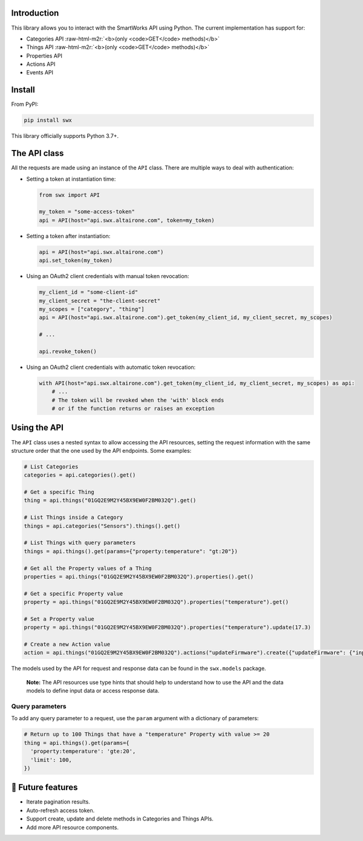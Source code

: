 .. role:: raw-html-m2r(raw)
   :format: html


Introduction
------------

This library allows you to interact with the SmartWorks API using Python.
The current implementation has support for:


* Categories API :raw-html-m2r:`<b>(only <code>GET</code> methods)</b>`
* Things API :raw-html-m2r:`<b>(only <code>GET</code> methods)</b>`
* Properties API
* Actions API
* Events API

Install
-------

From PyPI:

.. code-block:: shell

   pip install swx

This library officially supports Python 3.7+.

The API class
-------------

All the requests are made using an instance of the ``API`` class. There are
multiple ways to deal with authentication:


* 
  Setting a token at instantiation time:

  .. code-block:: python

     from swx import API

     my_token = "some-access-token"
     api = API(host="api.swx.altairone.com", token=my_token)

* 
  Setting a token after instantiation:

  .. code-block:: python

     api = API(host="api.swx.altairone.com")
     api.set_token(my_token)

* 
  Using an OAuth2 client credentials with manual token revocation:

  .. code-block:: python

     my_client_id = "some-client-id"
     my_client_secret = "the-client-secret"
     my_scopes = ["category", "thing"]
     api = API(host="api.swx.altairone.com").get_token(my_client_id, my_client_secret, my_scopes)

     # ...

     api.revoke_token()

* 
  Using an OAuth2 client credentials with automatic token revocation:

  .. code-block:: python

     with API(host="api.swx.altairone.com").get_token(my_client_id, my_client_secret, my_scopes) as api:
         # ...
         # The token will be revoked when the 'with' block ends
         # or if the function returns or raises an exception

Using the API
-------------

The ``API`` class uses a nested syntax to allow accessing the API resources,
setting the request information with the same structure order that the one used
by the API endpoints. Some examples:

.. code-block:: python

   # List Categories
   categories = api.categories().get()

   # Get a specific Thing
   thing = api.things("01GQ2E9M2Y45BX9EW0F2BM032Q").get()

   # List Things inside a Category
   things = api.categories("Sensors").things().get()

   # List Things with query parameters
   things = api.things().get(params={"property:temperature": "gt:20"})

   # Get all the Property values of a Thing
   properties = api.things("01GQ2E9M2Y45BX9EW0F2BM032Q").properties().get()

   # Get a specific Property value
   property = api.things("01GQ2E9M2Y45BX9EW0F2BM032Q").properties("temperature").get()

   # Set a Property value
   property = api.things("01GQ2E9M2Y45BX9EW0F2BM032Q").properties("temperature").update(17.3)

   # Create a new Action value
   action = api.things("01GQ2E9M2Y45BX9EW0F2BM032Q").actions("updateFirmware").create({"updateFirmware": {"input": "v2.0.0"}})

The models used by the API for request and response data can be found in the
``swx.models`` package.

..

   **Note:** The API resources use type hints that should help to understand
   how to use the API and the data models to define input data or access
   response data.


Query parameters
^^^^^^^^^^^^^^^^

To add any query parameter to a request, use the ``param`` argument with a
dictionary of parameters:

.. code-block:: python

   # Return up to 100 Things that have a "temperature" Property with value >= 20
   thing = api.things().get(params={
     'property:temperature': 'gte:20',
     'limit': 100,
   })

🔮 Future features
------------------


* Iterate pagination results.
* Auto-refresh access token.
* Support create, update and delete methods in Categories and Things APIs.
* Add more API resource components.
